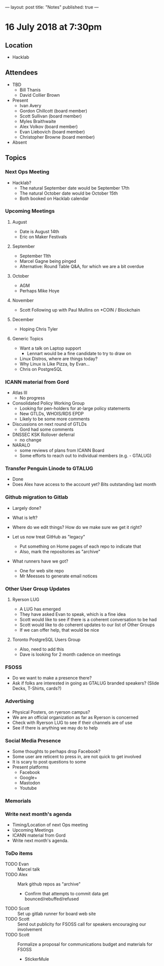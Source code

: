 ---
layout: post
title: "Notes"
published: true
---

* 16 July 2018 at 7:30pm

** Location

- Hacklab

** Attendees
- TBD
  - Bill Thanis
  - David Collier Brown

- Present
    - Ivan Avery
    - Gordon Chillcott (board member)
    - Scott Sullivan (board member)
    - Myles Braithwaite
    - Alex Volkov (board member)
    - Evan Liebovich (board member)
    - Christopher Browne (board member)
- Absent

** Topics
*** Next Ops Meeting

  - Hacklab?
    - The natural September date would be September 17th
    - The natural October date would be October 15th
    - Both booked on Hacklab calendar

*** Upcoming Meetings

**** August
  - Date is August 14th
  - Eric on Maker Festivals

**** September
  - September 11th
  - Marcel Gagne being pinged
  - Alternative: Round Table Q&A, for which we are a bit overdue

**** October
  - AGM
  - Perhaps Mike Hoye

**** November
  - Scott Following up with Paul Mullins on *COIN / Blockchain

**** December
  - Hoping Chris Tyler

**** Generic Topics
  - Want a talk on Laptop support
    - Lennart would be a fine candidate to try to draw on
  - Linux Distros, where are things today?
  - Why Linux is Like Pizza, by Evan...
  - Chris on PostgreSQL

*** ICANN material from Gord
  - Atlas III
    - No progress
  - Consolidated Policy Working Group
    - Looking for pen-holders for at-large policy statements
    - New GTLDs, WHOIS/RDS EPDP
    - Likely to be some more comments
  - Discussions on next round of GTLDs
    - Gord had some comments
  - DNSSEC KSK Rollover deferral
    - no change
  - NARALO
    - some reviews of plans from ICANN Board
    - Some efforts to reach out to individual members (e.g. - GTALUG)

*** Transfer Penguin Linode to GTALUG
  - Done
  - Does Alex have access to the account yet?  Bits outstanding last month

*** Github migration to Gitlab
  - Largely done?
  - What is left?
  - Where do we edit things?  How do we make sure we get it right?

  - Let us now treat GitHub as "legacy"
    - Put something on Home pages of each repo to indicate that
    - Also, mark the repositories as "archive"
  - What runners have we got?
    - One for web site repo
    - Mr Meesses to generate email notices
*** Other User Group Updates
**** Ryerson LUG
  - A LUG has emerged
  - They have asked Evan to speak, which is a fine idea
  - Scott would like to see if there is a coherent conversation to be had
  - Scott would like to do coherent updates to our list of Other Groups
  - If we can offer help, that would be nice

**** Toronto PostgreSQL Users Group
  - Also, need to add this
  - Dave is looking for 2 month cadence on meetings

*** FSOSS
  - Do we want to make a presence there?
  - Ask if folks are interested in going as GTALUG branded speakers?
     (Slide Decks, T-Shirts, cards?)

*** Advertising
  - Physical Posters, on ryerson campus?
  - We are an official organization as far as Ryerson is concerned
  - Check with Ryerson LUG to see if their channels are of use
  - See if there is anything we may do to help

*** Social Media Presence
  - Some thoughts to perhaps drop Facebook?
  - Some user are reticent to press in, are not quick to get involved
  - It is scary to post questions to some
  - Present platforms
    - Facebook
    - Google+
    - Mastodon
    - Youtube
*** Memorials

*** Write next month's agenda
 - Timing/Location of next Ops meeting
 - Upcoming Meetings
 - ICANN material from Gord
 - Write next month's agenda.

*** ToDo items
  - TODO Evan :: Marcel talk
  - TODO Alex :: Mark github repos as "archive"
    - Confirm that attempts to commit data get bounced/rebuffed/refused
  - TODO Scott :: Set up gitlab runner for board web site
  - TODO Scott :: Send out publicity for FSOSS call for speakers encouraging our involvement
  - TODO Scott :: Formalize a proposal for communications budget and materials for FSOSS
    - StickerMule

